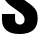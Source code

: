 SplineFontDB: 3.2
FontName: 0001_0001.ttf
FullName: Untitled71
FamilyName: Untitled71
Weight: Regular
Copyright: Copyright (c) 2022, 
UComments: "2022-6-25: Created with FontForge (http://fontforge.org)"
Version: 001.000
ItalicAngle: 0
UnderlinePosition: -100
UnderlineWidth: 50
Ascent: 800
Descent: 200
InvalidEm: 0
LayerCount: 2
Layer: 0 0 "Back" 1
Layer: 1 0 "Fore" 0
XUID: [1021 162 2050247783 16739127]
OS2Version: 0
OS2_WeightWidthSlopeOnly: 0
OS2_UseTypoMetrics: 1
CreationTime: 1656144971
ModificationTime: 1656144971
OS2TypoAscent: 0
OS2TypoAOffset: 1
OS2TypoDescent: 0
OS2TypoDOffset: 1
OS2TypoLinegap: 0
OS2WinAscent: 0
OS2WinAOffset: 1
OS2WinDescent: 0
OS2WinDOffset: 1
HheadAscent: 0
HheadAOffset: 1
HheadDescent: 0
HheadDOffset: 1
OS2Vendor: 'PfEd'
DEI: 91125
Encoding: ISO8859-1
UnicodeInterp: none
NameList: AGL For New Fonts
DisplaySize: -48
AntiAlias: 1
FitToEm: 0
BeginChars: 256 1

StartChar: S
Encoding: 83 83 0
Width: 997
VWidth: 1428
Flags: HW
LayerCount: 2
Fore
SplineSet
916 939 m 1
 588 939 l 1
 588 1044 l 2
 588 1114.66666667 556.666666667 1150 494 1150 c 0
 462.666666667 1150 438.333333333 1140 421 1120 c 0
 405 1101.33333333 397 1079 397 1053 c 0
 397 1024.33333333 404.666666667 997.666666667 420 973 c 0
 436 947.666666667 471.333333333 915.666666667 526 877 c 2
 738 727 l 2
 812 674.333333333 863.666666667 624.333333333 893 577 c 0
 926.333333333 522.333333333 943 453.333333333 943 370 c 0
 943 109.333333333 791.666666667 -21 489 -21 c 0
 356.333333333 -21 253 5.33333333333 179 58 c 0
 92.3333333333 120 49 213.333333333 49 338 c 2
 49 475 l 1
 377 475 l 1
 377 338 l 2
 377 297.333333333 389 266.333333333 413 245 c 0
 435.666666667 225 463.666666667 215 497 215 c 0
 531.666666667 215 560.333333333 226.333333333 583 249 c 0
 604.333333333 270.333333333 615 301 615 341 c 0
 615 400.333333333 580.666666667 454.333333333 512 503 c 2
 281 667 l 2
 209 718.333333333 155.666666667 771 121 825 c 256
 86.3333333333 879 69 942.333333333 69 1015 c 0
 69 1140.33333333 108.333333333 1234.66666667 187 1298 c 0
 261 1356.66666667 366.666666667 1386 504 1386 c 0
 778.666666667 1386 916 1272 916 1044 c 2
 916 939 l 1
EndSplineSet
EndChar
EndChars
EndSplineFont
